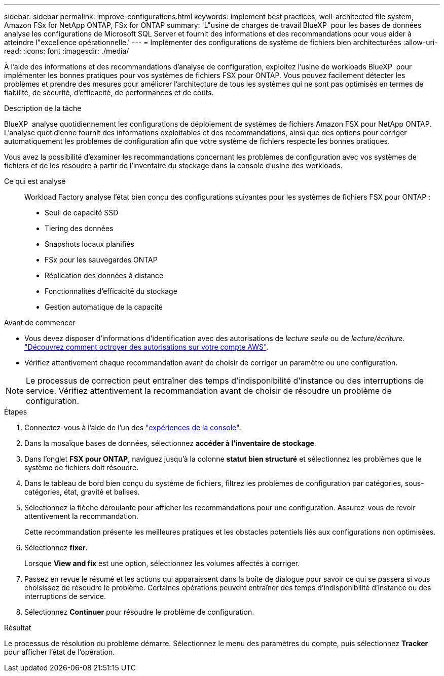---
sidebar: sidebar 
permalink: improve-configurations.html 
keywords: implement best practices, well-architected file system, Amazon FSx for NetApp ONTAP, FSx for ONTAP 
summary: 'L"usine de charges de travail BlueXP  pour les bases de données analyse les configurations de Microsoft SQL Server et fournit des informations et des recommandations pour vous aider à atteindre l"excellence opérationnelle.' 
---
= Implémenter des configurations de système de fichiers bien architecturées
:allow-uri-read: 
:icons: font
:imagesdir: ./media/


[role="lead"]
À l'aide des informations et des recommandations d'analyse de configuration, exploitez l'usine de workloads BlueXP  pour implémenter les bonnes pratiques pour vos systèmes de fichiers FSX pour ONTAP. Vous pouvez facilement détecter les problèmes et prendre des mesures pour améliorer l'architecture de tous les systèmes qui ne sont pas optimisés en termes de fiabilité, de sécurité, d'efficacité, de performances et de coûts.

.Description de la tâche
BlueXP  analyse quotidiennement les configurations de déploiement de systèmes de fichiers Amazon FSX pour NetApp ONTAP. L'analyse quotidienne fournit des informations exploitables et des recommandations, ainsi que des options pour corriger automatiquement les problèmes de configuration afin que votre système de fichiers respecte les bonnes pratiques.

Vous avez la possibilité d'examiner les recommandations concernant les problèmes de configuration avec vos systèmes de fichiers et de les résoudre à partir de l'inventaire du stockage dans la console d'usine des workloads.

Ce qui est analysé:: Workload Factory analyse l'état bien conçu des configurations suivantes pour les systèmes de fichiers FSX pour ONTAP :
+
--
* Seuil de capacité SSD
* Tiering des données
* Snapshots locaux planifiés
* FSx pour les sauvegardes ONTAP
* Réplication des données à distance
* Fonctionnalités d'efficacité du stockage
* Gestion automatique de la capacité


--


.Avant de commencer
* Vous devez disposer d'informations d'identification avec des autorisations de _lecture seule_ ou de _lecture/écriture_. link:https://docs.netapp.com/us-en/workload-setup-admin/add-credentials.html["Découvrez comment octroyer des autorisations sur votre compte AWS"^].
* Vérifiez attentivement chaque recommandation avant de choisir de corriger un paramètre ou une configuration.



NOTE: Le processus de correction peut entraîner des temps d'indisponibilité d'instance ou des interruptions de service. Vérifiez attentivement la recommandation avant de choisir de résoudre un problème de configuration.

.Étapes
. Connectez-vous à l'aide de l'un des link:https://docs.netapp.com/us-en/workload-setup-admin/console-experiences.html["expériences de la console"^].
. Dans la mosaïque bases de données, sélectionnez *accéder à l'inventaire de stockage*.
. Dans l'onglet *FSX pour ONTAP*, naviguez jusqu'à la colonne *statut bien structuré* et sélectionnez les problèmes que le système de fichiers doit résoudre.
. Dans le tableau de bord bien conçu du système de fichiers, filtrez les problèmes de configuration par catégories, sous-catégories, état, gravité et balises.
. Sélectionnez la flèche déroulante pour afficher les recommandations pour une configuration. Assurez-vous de revoir attentivement la recommandation.
+
Cette recommandation présente les meilleures pratiques et les obstacles potentiels liés aux configurations non optimisées.

. Sélectionnez *fixer*.
+
Lorsque *View and fix* est une option, sélectionnez les volumes affectés à corriger.

. Passez en revue le résumé et les actions qui apparaissent dans la boîte de dialogue pour savoir ce qui se passera si vous choisissez de résoudre le problème. Certaines opérations peuvent entraîner des temps d'indisponibilité d'instance ou des interruptions de service.
. Sélectionnez *Continuer* pour résoudre le problème de configuration.


.Résultat
Le processus de résolution du problème démarre. Sélectionnez le menu des paramètres du compte, puis sélectionnez *Tracker* pour afficher l'état de l'opération.

